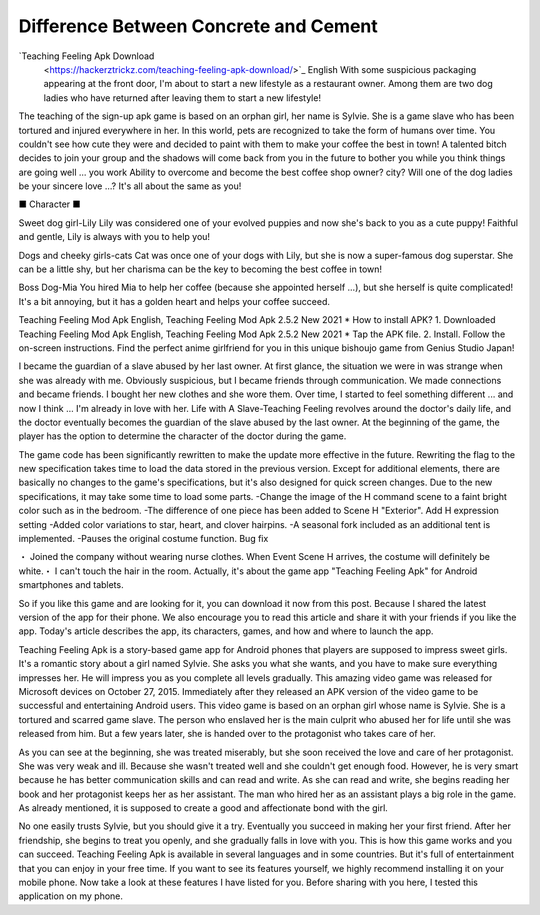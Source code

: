 Difference Between Concrete and Cement
~~~~~~~~~~~~

`Teaching Feeling Apk Download
  <https://hackerztrickz.com/teaching-feeling-apk-download/>`_ English With some suspicious packaging appearing at the front door, I'm about to start a new lifestyle as a restaurant owner. Among them are two dog ladies who have returned after leaving them to start a new lifestyle!

The teaching of the sign-up apk game is based on an orphan girl, her name is Sylvie. She is a game slave who has been tortured and injured everywhere in her.
In this world, pets are recognized to take the form of humans over time. You couldn't see how cute they were and decided to paint with them to make your coffee the best in town! A talented bitch decides to join your group and the shadows will come back from you in the future to bother you while you think things are going well ... you work Ability to overcome and become the best coffee shop owner? city? Will one of the dog ladies be your sincere love ...? It's all about the same as you!

■ Character ■

Sweet dog girl-Lily
Lily was considered one of your evolved puppies and now she's back to you as a cute puppy! Faithful and gentle, Lily is always with you to help you!

Dogs and cheeky girls-cats
Cat was once one of your dogs with Lily, but she is now a super-famous dog superstar. She can be a little shy, but her charisma can be the key to becoming the best coffee in town!

Boss Dog-Mia
You hired Mia to help her coffee (because she appointed herself ...), but she herself is quite complicated! It's a bit annoying, but it has a golden heart and helps your coffee succeed.

Teaching Feeling Mod Apk English, Teaching Feeling Mod Apk 2.5.2 New 2021 * How to install APK?
1. Downloaded Teaching Feeling Mod Apk English, Teaching Feeling Mod Apk 2.5.2 New 2021 * Tap the APK file.
2. Install. Follow the on-screen instructions.
Find the perfect anime girlfriend for you in this unique bishoujo game from Genius Studio Japan!

I became the guardian of a slave abused by her last owner. At first glance, the situation we were in was strange when she was already with me. Obviously suspicious, but I became friends through communication. We made connections and became friends. I bought her new clothes and she wore them. Over time, I started to feel something different ... and now I think ... I'm already in love with her. Life with A Slave-Teaching Feeling revolves around the doctor's daily life, and the doctor eventually becomes the guardian of the slave abused by the last owner. At the beginning of the game, the player has the option to determine the character of the doctor during the game.


The game code has been significantly rewritten to make the update more effective in the future. Rewriting the flag to the new specification takes time to load the data stored in the previous version. Except for additional elements, there are basically no changes to the game's specifications, but it's also designed for quick screen changes. Due to the new specifications, it may take some time to load some parts.
-Change the image of the H command scene to a faint bright color such as in the bedroom. -The difference of one piece has been added to Scene H "Exterior". Add H expression setting
-Added color variations to star, heart, and clover hairpins. -A seasonal fork included as an additional tent is implemented. -Pauses the original costume function.
Bug fix

・ Joined the company without wearing nurse clothes. When Event Scene H arrives, the costume will definitely be white.・ I can't touch the hair in the room.
Actually, it's about the game app "Teaching Feeling Apk" for Android smartphones and tablets.

So if you like this game and are looking for it, you can download it now from this post. Because I shared the latest version of the app for their phone. We also encourage you to read this article and share it with your friends if you like the app.
Today's article describes the app, its characters, games, and how and where to launch the app.

Teaching Feeling Apk is a story-based game app for Android phones that players are supposed to impress sweet girls. It's a romantic story about a girl named Sylvie. She asks you what she wants, and you have to make sure everything impresses her. He will impress you as you complete all levels gradually.
This amazing video game was released for Microsoft devices on October 27, 2015. Immediately after they released an APK version of the video game to be successful and entertaining Android users.
This video game is based on an orphan girl whose name is Sylvie. She is a tortured and scarred game slave. The person who enslaved her is the main culprit who abused her for life until she was released from him.
But a few years later, she is handed over to the protagonist who takes care of her.

As you can see at the beginning, she was treated miserably, but she soon received the love and care of her protagonist.
She was very weak and ill. Because she wasn't treated well and she couldn't get enough food. However, he is very smart because he has better communication skills and can read and write. As she can read and write, she begins reading her book and her protagonist keeps her as her assistant. The man who hired her as an assistant plays a big role in the game.
As already mentioned, it is supposed to create a good and affectionate bond with the girl.

No one easily trusts Sylvie, but you should give it a try. Eventually you succeed in making her your first friend. After her friendship, she begins to treat you openly, and she gradually falls in love with you.
This is how this game works and you can succeed. Teaching Feeling Apk is available in several languages ​​and in some countries. But it's full of entertainment that you can enjoy in your free time. If you want to see its features yourself, we highly recommend installing it on your mobile phone. Now take a look at these features I have listed for you. Before sharing with you here, I tested this application on my phone.
